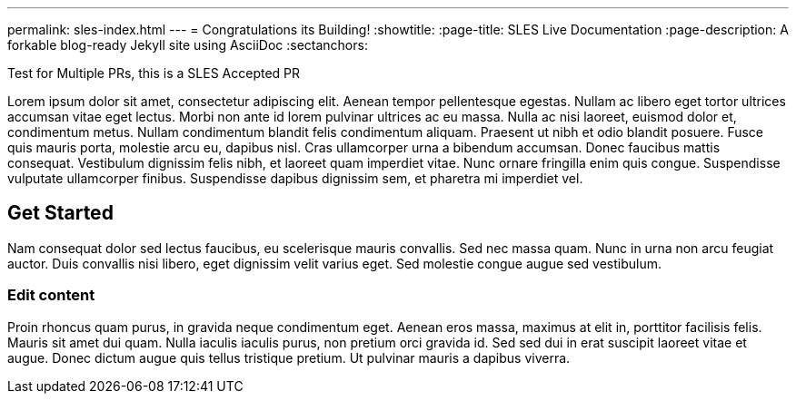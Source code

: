 ---
permalink: sles-index.html
---
= Congratulations its Building!
:showtitle:
:page-title: SLES Live Documentation
:page-description: A forkable blog-ready Jekyll site using AsciiDoc
:sectanchors:

Test for Multiple PRs, this is a SLES Accepted PR


Lorem ipsum dolor sit amet, consectetur adipiscing elit. Aenean tempor pellentesque egestas. Nullam ac libero eget tortor ultrices accumsan vitae eget lectus. Morbi non ante id lorem pulvinar ultrices ac eu massa. Nulla ac nisi laoreet, euismod dolor et, condimentum metus. Nullam condimentum blandit felis condimentum aliquam. Praesent ut nibh et odio blandit posuere. Fusce quis mauris porta, molestie arcu eu, dapibus nisl. Cras ullamcorper urna a bibendum accumsan. Donec faucibus mattis consequat. Vestibulum dignissim felis nibh, et laoreet quam imperdiet vitae. Nunc ornare fringilla enim quis congue. Suspendisse vulputate ullamcorper finibus. Suspendisse dapibus dignissim sem, et pharetra mi imperdiet vel.


==  Get Started


Nam consequat dolor sed lectus faucibus, eu scelerisque mauris convallis. Sed nec massa quam. Nunc in urna non arcu feugiat auctor. Duis convallis nisi libero, eget dignissim velit varius eget. Sed molestie congue augue sed vestibulum.

=== Edit content

Proin rhoncus quam purus, in gravida neque condimentum eget. Aenean eros massa, maximus at elit in, porttitor facilisis felis. Mauris sit amet dui quam. Nulla iaculis iaculis purus, non pretium orci gravida id. Sed sed dui in erat suscipit laoreet vitae et augue. Donec dictum augue quis tellus tristique pretium. Ut pulvinar mauris a dapibus viverra.